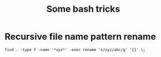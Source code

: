 #+TITLE: Some bash tricks
#+OPTIONS: html-postamble:nil

* Recursive file name pattern rename
=find . -type f -name '*xyz*' -exec rename 's/xyz/abc/g' '{}' \;=
